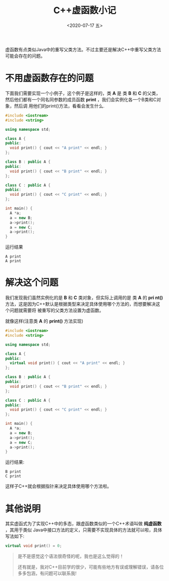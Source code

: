 #+SETUPFILE ../theme-rose.setup
#+DATE: <2020-07-17 五>
#+TITLE: C++虚函数小记

虚函数有点类似Java中的重写父类方法。不过主要还是解决C++中重写父类方法可能会存在的问题。

* 不用虚函数存在的问题

下面我们需要实现一个小例子，这个例子是这样的，类 **A** 是 类 **B** 和 **C** 的父类，
然后他们都有一个同名同参数的成员函数 **print** ，我们会实例化各一个B类和C对象，然后调
用他们的print()方法，看看会发生什么.

#+begin_src cpp
#include <iostream>
#include <string>

using namespace std;

class A {
public:
  void print() { cout << "A print" << endl; }
};

class B : public A {
public:
  void print() { cout << "B print" << endl; }
};

class C : public A {
public:
  void print() { cout << "C print" << endl; }
};

int main() {
  A *a;
  a = new B;
  a->print();
  a = new C;
  a->print();
}
#+end_src

运行结果

#+begin_src shell
A print
A print
#+end_src

* 解决这个问题

我们发现我们虽然实例化的是 **B** 和 **C** 类对象，但实际上调用的是 类 **A** 的 **pri
nt()** 方法，这是因为C++默认是根据类型来决定具体使用哪个方法的，而想要解决这个问题就需要将
被重写的父类方法设置为虚函数。

就像这样(注意类 **A** 的 **print()** 方法实现)

#+begin_src cpp
#include <iostream>
#include <string>

using namespace std;

class A {
public:
  virtual void print() { cout << "A print" << endl; }
};

class B : public A {
public:
  void print() { cout << "B print" << endl; }
};

class C : public A {
public:
  void print() { cout << "C print" << endl; }
};

int main() {
  A *a;
  a = new B;
  a->print();
  a = new C;
  a->print();
}
#+end_src

运行结果:

#+begin_src shell
B print
C print
#+end_src

这样子C++就会根据指针来决定具体使用哪个方法啦。

* 其他说明

其实虚函式为了实现C++中的多态，跟虚函数类似的一个C++术语叫做 **纯虚函数** ，其用于类似
Java中接口方法的定义，只需要不实现具体的方法就可以啦，具体写法如下:

#+begin_src cpp
virtual void print() = 0;
#+end_src

#+begin_quote
是不是感觉这个语法很奇怪的呢，我也是这么觉得的！

还有就是，我对C++目前学的很少，可能有些地方有误或理解错误，请各位多多包涵，有问题可以联系我!
#+end_quote

